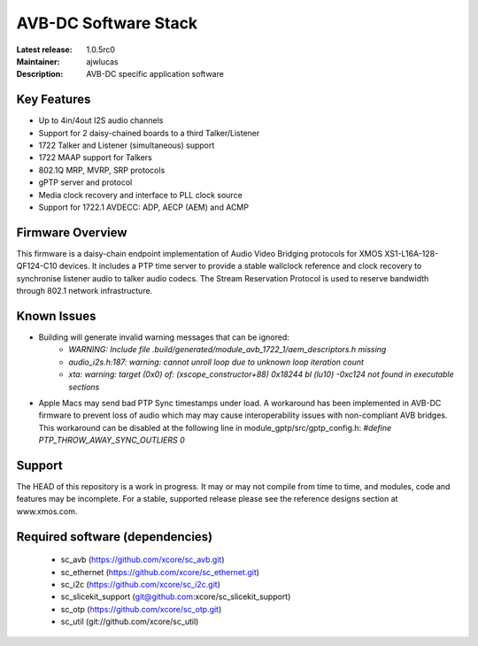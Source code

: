 AVB-DC Software Stack
.....................

:Latest release: 1.0.5rc0
:Maintainer: ajwlucas
:Description: AVB-DC specific application software


Key Features
============

* Up to 4in/4out I2S audio channels
* Support for 2 daisy-chained boards to a third Talker/Listener
* 1722 Talker and Listener (simultaneous) support
* 1722 MAAP support for Talkers
* 802.1Q MRP, MVRP, SRP protocols
* gPTP server and protocol
* Media clock recovery and interface to PLL clock source
* Support for 1722.1 AVDECC: ADP, AECP (AEM) and ACMP

Firmware Overview
=================

This firmware is a daisy-chain endpoint implementation of Audio Video Bridging protocols for XMOS XS1-L16A-128-QF124-C10 devices.
It includes a PTP time server to provide a stable wallclock reference and clock recovery to synchronise listener audio to talker audio
codecs. The Stream Reservation Protocol is used to reserve bandwidth through 802.1 network infrastructure.

Known Issues
============

* Building will generate invalid warning messages that can be ignored:
    * *WARNING: Include file .build/generated/module_avb_1722_1/aem_descriptors.h missing*
    * *audio_i2s.h:187: warning: cannot unroll loop due to unknown loop iteration count*
    * *xta: warning: target (0x0) of: (xscope_constructor+88) 0x18244 bl (lu10) -0xc124 not found in executable sections*
* Apple Macs may send bad PTP Sync timestamps under load. A workaround has been implemented in AVB-DC firmware to prevent loss of audio 
  which may may cause interoperability issues with non-compliant AVB bridges. This workaround can be disabled at the following
  line in module_gptp/src/gptp_config.h:
  *#define PTP_THROW_AWAY_SYNC_OUTLIERS 0*

Support
=======

The HEAD of this repository is a work in progress. It may or may not compile from time to time, and modules, code and features may be incomplete. For a stable, supported release please see the reference designs section at www.xmos.com.

Required software (dependencies)
================================

  * sc_avb (https://github.com/xcore/sc_avb.git)
  * sc_ethernet (https://github.com/xcore/sc_ethernet.git)
  * sc_i2c (https://github.com/xcore/sc_i2c.git)
  * sc_slicekit_support (git@github.com:xcore/sc_slicekit_support)
  * sc_otp (https://github.com/xcore/sc_otp.git)
  * sc_util (git://github.com/xcore/sc_util)

